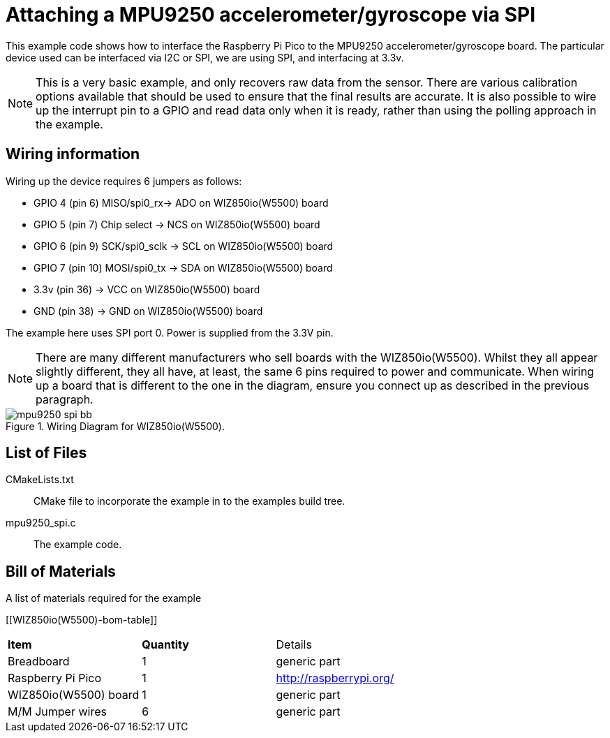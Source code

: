 = Attaching a MPU9250 accelerometer/gyroscope via SPI

This example code shows how to interface the Raspberry Pi Pico to the MPU9250 accelerometer/gyroscope board. The particular device used can be interfaced via I2C or SPI, we are using SPI, and interfacing at 3.3v.

[NOTE]
======
This is a very basic example, and only recovers raw data from the sensor. There are various calibration options available that should be used to ensure that the final results are accurate. It is also possible to wire up the interrupt pin to a GPIO and read data only when it is ready, rather than using the polling approach in the example.
======

== Wiring information

Wiring up the device requires 6 jumpers as follows:

   * GPIO 4 (pin 6) MISO/spi0_rx-> ADO on WIZ850io(W5500) board
   * GPIO 5 (pin 7) Chip select -> NCS on WIZ850io(W5500) board
   * GPIO 6 (pin 9) SCK/spi0_sclk -> SCL on WIZ850io(W5500) board
   * GPIO 7 (pin 10) MOSI/spi0_tx -> SDA on WIZ850io(W5500) board
   * 3.3v (pin 36) -> VCC on WIZ850io(W5500) board
   * GND (pin 38)  -> GND on WIZ850io(W5500) board

The example here uses SPI port 0. Power is supplied from the 3.3V pin.

[NOTE]
======
There are many different manufacturers who sell boards with the WIZ850io(W5500). Whilst they all appear slightly different, they all have, at least, the same 6 pins required to power and communicate. When wiring up a board that is different to the one in the diagram, ensure you connect up as described in the previous paragraph.
======


[[mpu9250_spi_wiring]]
[pdfwidth=75%]
.Wiring Diagram for WIZ850io(W5500).
image::mpu9250_spi_bb.png[]

== List of Files

CMakeLists.txt:: CMake file to incorporate the example in to the examples build tree.
mpu9250_spi.c:: The example code.

== Bill of Materials

.A list of materials required for the example
[[WIZ850io(W5500)-bom-table]]
[cols=3]
|===
| *Item* | *Quantity* | Details
| Breadboard | 1 | generic part
| Raspberry Pi Pico | 1 | http://raspberrypi.org/
| WIZ850io(W5500) board| 1 | generic part
| M/M Jumper wires | 6 | generic part
|===


